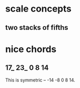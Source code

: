 * scale concepts
** two stacks of fifths
* nice chords
** 17_ 23_ 0 8 14
This is symmetric -- -14 -8 0 8 14.
